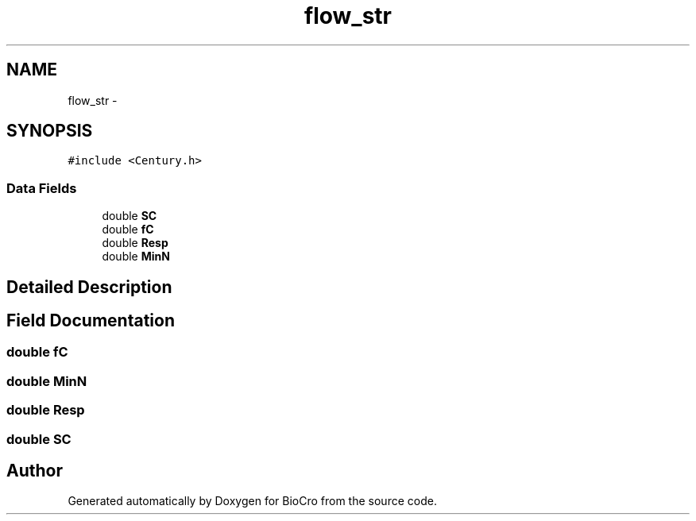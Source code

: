 .TH "flow_str" 3 "Fri Apr 3 2015" "Version 0.92" "BioCro" \" -*- nroff -*-
.ad l
.nh
.SH NAME
flow_str \- 
.SH SYNOPSIS
.br
.PP
.PP
\fC#include <Century\&.h>\fP
.SS "Data Fields"

.in +1c
.ti -1c
.RI "double \fBSC\fP"
.br
.ti -1c
.RI "double \fBfC\fP"
.br
.ti -1c
.RI "double \fBResp\fP"
.br
.ti -1c
.RI "double \fBMinN\fP"
.br
.in -1c
.SH "Detailed Description"
.PP 
.SH "Field Documentation"
.PP 
.SS "double fC"

.SS "double MinN"

.SS "double Resp"

.SS "double SC"


.SH "Author"
.PP 
Generated automatically by Doxygen for BioCro from the source code\&.
